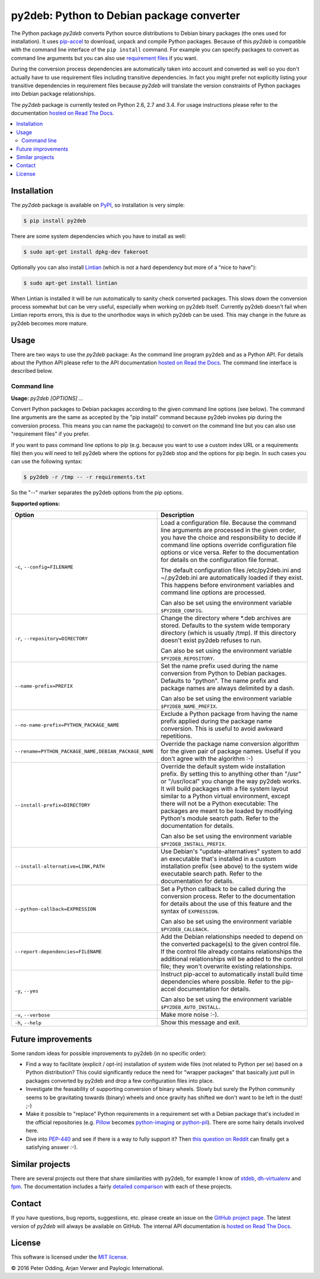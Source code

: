 py2deb: Python to Debian package converter
==========================================

.. image:: https://travis-ci.org/paylogic/py2deb.svg?branch=master
   :target: https://travis-ci.org/paylogic/py2deb

.. image:: https://coveralls.io/repos/paylogic/py2deb/badge.svg?branch=master
   :target: https://coveralls.io/r/paylogic/py2deb?branch=master

The Python package `py2deb` converts Python source distributions to Debian
binary packages (the ones used for installation). It uses pip-accel_ to
download, unpack and compile Python packages. Because of this `py2deb` is
compatible with the command line interface of the ``pip install`` command. For
example you can specify packages to convert as command line arguments but you
can also use `requirement files`_ if you want.

During the conversion process dependencies are automatically taken into account
and converted as well so you don't actually have to use requirement files
including transitive dependencies. In fact you might prefer not explicitly
listing your transitive dependencies in requirement files because `py2deb` will
translate the version constraints of Python packages into Debian package
relationships.

The `py2deb` package is currently tested on Python 2.6, 2.7 and 3.4. For usage
instructions please refer to the documentation `hosted on Read The Docs`_.

.. contents:: :local:

Installation
------------

The `py2deb` package is available on PyPI_, so installation is very simple:

.. code-block:: sh

   $ pip install py2deb

There are some system dependencies which you have to install as well:

.. code-block:: sh

   $ sudo apt-get install dpkg-dev fakeroot

Optionally you can also install Lintian_ (which is not a hard dependency but
more of a "nice to have"):

.. code-block:: sh

   $ sudo apt-get install lintian

When Lintian is installed it will be run automatically to sanity check
converted packages. This slows down the conversion process somewhat but can be
very useful, especially when working on py2deb itself. Currently py2deb doesn't
fail when Lintian reports errors, this is due to the unorthodox ways in which
py2deb can be used. This may change in the future as py2deb becomes more
mature.

Usage
-----

There are two ways to use the `py2deb` package: As the command line program
``py2deb`` and as a Python API. For details about the Python API please refer
to the API documentation `hosted on Read the Docs`_. The command line interface
is described below.

Command line
~~~~~~~~~~~~

.. A DRY solution to avoid duplication of the `py2deb --help' text:
..
.. [[[cog
.. from humanfriendly.usage import inject_usage
.. inject_usage('py2deb.cli')
.. ]]]

**Usage:** `py2deb [OPTIONS] ...`

Convert Python packages to Debian packages according to the given command line options (see below). The command line arguments are the same as accepted by the "pip install" command because py2deb invokes pip during the conversion process. This means you can name the package(s) to convert on the command line but you can also use "requirement files" if you prefer.

If you want to pass command line options to pip (e.g. because you want to use a custom index URL or a requirements file) then you will need to tell py2deb where the options for py2deb stop and the options for pip begin. In such cases you can use the following syntax:

.. code-block:: sh

   $ py2deb -r /tmp -- -r requirements.txt

So the "--" marker separates the py2deb options from the pip options.

**Supported options:**

.. csv-table::
   :header: Option, Description
   :widths: 30, 70


   "``-c``, ``--config=FILENAME``","Load a configuration file. Because the command line arguments are processed
   in the given order, you have the choice and responsibility to decide if
   command line options override configuration file options or vice versa.
   Refer to the documentation for details on the configuration file format.
   
   The default configuration files /etc/py2deb.ini and ~/.py2deb.ini are
   automatically loaded if they exist. This happens before environment
   variables and command line options are processed.
   
   Can also be set using the environment variable ``$PY2DEB_CONFIG``.
   "
   "``-r``, ``--repository=DIRECTORY``","Change the directory where \*.deb archives are stored. Defaults to
   the system wide temporary directory (which is usually /tmp). If
   this directory doesn't exist py2deb refuses to run.
   
   Can also be set using the environment variable ``$PY2DEB_REPOSITORY``.
   "
   ``--name-prefix=PREFIX``,"Set the name prefix used during the name conversion from Python to
   Debian packages. Defaults to ""python"". The name prefix and package
   names are always delimited by a dash.
   
   Can also be set using the environment variable ``$PY2DEB_NAME_PREFIX``.
   "
   ``--no-name-prefix=PYTHON_PACKAGE_NAME``,"Exclude a Python package from having the name prefix applied
   during the package name conversion. This is useful to avoid
   awkward repetitions.
   "
   "``--rename=PYTHON_PACKAGE_NAME,DEBIAN_PACKAGE_NAME``","Override the package name conversion algorithm for the given pair
   of package names. Useful if you don't agree with the algorithm :-)
   "
   ``--install-prefix=DIRECTORY``,"Override the default system wide installation prefix. By setting
   this to anything other than ""/usr"" or ""/usr/local"" you change the
   way py2deb works. It will build packages with a file system layout
   similar to a Python virtual environment, except there will not be
   a Python executable: The packages are meant to be loaded by
   modifying Python's module search path. Refer to the documentation
   for details.
   
   Can also be set using the environment variable ``$PY2DEB_INSTALL_PREFIX``.
   "
   "``--install-alternative=LINK,PATH``","Use Debian's ""update-alternatives"" system to add an executable
   that's installed in a custom installation prefix (see above) to
   the system wide executable search path. Refer to the documentation
   for details.
   "
   ``--python-callback=EXPRESSION``,"Set a Python callback to be called during the conversion process. Refer to
   the documentation for details about the use of this feature and the syntax
   of ``EXPRESSION``.
   
   Can also be set using the environment variable ``$PY2DEB_CALLBACK``.
   "
   ``--report-dependencies=FILENAME``,"Add the Debian relationships needed to depend on the converted
   package(s) to the given control file. If the control file already
   contains relationships the additional relationships will be added
   to the control file; they won't overwrite existing relationships.
   "
   "``-y``, ``--yes``","Instruct pip-accel to automatically install build time dependencies
   where possible. Refer to the pip-accel documentation for details.
   
   Can also be set using the environment variable ``$PY2DEB_AUTO_INSTALL``.
   "
   "``-v``, ``--verbose``","Make more noise :-).
   "
   "``-h``, ``--help``","Show this message and exit.
   "

.. [[[end]]]

Future improvements
-------------------

Some random ideas for possible improvements to py2deb (in no specific order):

- Find a way to facilitate (explicit / opt-in) installation of system wide
  files (not related to Python per se) based on a Python distribution? This
  could significantly reduce the need for "wrapper packages" that basically
  just pull in packages converted by py2deb and drop a few configuration files
  into place.

- Investigate the feasability of supporting conversion of binary wheels. Slowly
  but surely the Python community seems to be gravitating towards (binary)
  wheels and once gravity has shifted we don't want to be left in the dust! ;-)

- Make it possible to "replace" Python requirements in a requirement set with a
  Debian package that's included in the official repositories (e.g. Pillow_
  becomes python-imaging_ or python-pil_). There are some hairy details
  involved here.

- Dive into PEP-440_ and see if there is a way to fully support it? Then `this
  question on Reddit`_ can finally get a satisfying answer :-).

Similar projects
----------------

There are several projects out there that share similarities with py2deb, for
example I know of stdeb_, dh-virtualenv_ and fpm_. The documentation includes a
fairly `detailed comparison`_ with each of these projects.

Contact
-------

If you have questions, bug reports, suggestions, etc. please create an issue on
the `GitHub project page`_. The latest version of `py2deb` will always be
available on GitHub. The internal API documentation is `hosted on Read The
Docs`_.

License
-------

This software is licensed under the `MIT license`_.

© 2016 Peter Odding, Arjan Verwer and Paylogic International.

.. External references:
.. _deb-pkg-tools: https://pypi.python.org/pypi/deb-pkg-tools
.. _detailed comparison: https://py2deb.readthedocs.org/en/latest/comparisons.html
.. _dh-virtualenv: https://github.com/spotify/dh-virtualenv
.. _fpm: https://github.com/jordansissel/fpm
.. _GitHub project page: https://github.com/paylogic/py2deb
.. _hosted on Read The Docs: https://py2deb.readthedocs.org
.. _Lintian: http://en.wikipedia.org/wiki/Lintian
.. _MIT license: http://en.wikipedia.org/wiki/MIT_License
.. _PEP-440: https://www.python.org/dev/peps/pep-0440/
.. _Pillow: https://python-pillow.github.io/
.. _pip-accel: https://github.com/paylogic/pip-accel
.. _PyPI: https://pypi.python.org/pypi/py2deb
.. _python-imaging: https://packages.debian.org/search?keywords=python-imaging
.. _python-pil: https://packages.debian.org/search?keywords=python-pil
.. _requirement files: http://www.pip-installer.org/en/latest/cookbook.html#requirements-files
.. _stdeb: https://pypi.python.org/pypi/stdeb
.. _this question on Reddit: https://www.reddit.com/r/Python/comments/2x7s17/py2deb_python_to_debian_package_converter/coxyyzu
